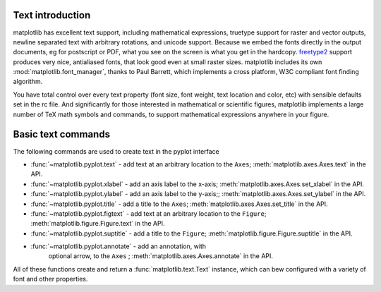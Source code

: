 .. _text-intro:

Text introduction
=================

matplotlib has excellent text support, including mathematical
expressions, truetype support for raster and vector outputs, newline
separated text with arbitrary rotations, and unicode support.  Because
we embed the fonts directly in the output documents, eg for postscript
or PDF, what you see on the screen is what you get in the hardcopy.
`freetype2 <http://freetype.sourceforge.net/index2.html>`_ support
produces very nice, antialiased fonts, that look good even at small
raster sizes.  matplotlib includes its own
:mod:`matplotlib.font_manager`, thanks to Paul Barrett, which
implements a cross platform, W3C compliant font finding algorithm.

You have total control over every text property (font size, font
weight, text location and color, etc) with sensible defaults set in
the rc file.  And significantly for those interested in mathematical
or scientific figures, matplotlib implements a large number of TeX
math symbols and commands, to support mathematical expressions
anywhere in your figure.


Basic text commands
===================

The following commands are used to create text in the pyplot
interface

* :func:`~matplotlib.pyplot.text` - add text at an arbitrary location to the ``Axes``;
  :meth:`matplotlib.axes.Axes.text` in the API.

* :func:`~matplotlib.pyplot.xlabel` - add an axis label to the x-axis;
  :meth:`matplotlib.axes.Axes.set_xlabel` in the API.

* :func:`~matplotlib.pyplot.ylabel` - add an axis label to the y-axis;;
  :meth:`matplotlib.axes.Axes.set_ylabel` in the API.

* :func:`~matplotlib.pyplot.title` - add a title to the ``Axes``;
  :meth:`matplotlib.axes.Axes.set_title` in the API.

* :func:`~matplotlib.pyplot.figtext` - add text at an arbitrary location to the ``Figure``;
  :meth:`matplotlib.figure.Figure.text` in the API.

* :func:`~matplotlib.pyplot.suptitle` - add a title to the ``Figure``;
  :meth:`matplotlib.figure.Figure.suptitle` in the API.

* :func:`~matplotlib.pyplot.annotate` - add an annotation, with
   optional arrow, to the ``Axes`` ; :meth:`matplotlib.axes.Axes.annotate`
   in the API.

All of these functions create and return a
:func:`matplotlib.text.Text` instance, which can bew configured with a
variety of font and other properties.
